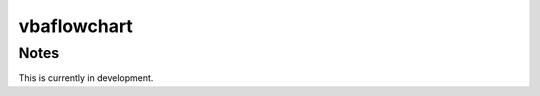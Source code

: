 =========================
vbaflowchart
=========================


Notes
=============

This is currently in development.